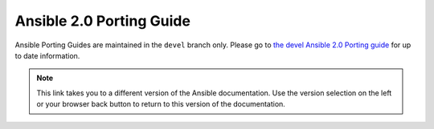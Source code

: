 .. _porting_2.0_guide:

*************************
Ansible 2.0 Porting Guide
*************************

Ansible Porting Guides are maintained in the ``devel`` branch only. Please go to `the devel Ansible 2.0 Porting guide <https://docs.ansible.com/ansible/devel/porting_guides/porting_guide_2.0.html>`_ for up to date information.

.. note::

	This link takes you to a different version of the Ansible documentation. Use the version selection on the left or your browser back button to return to this version of the documentation.
